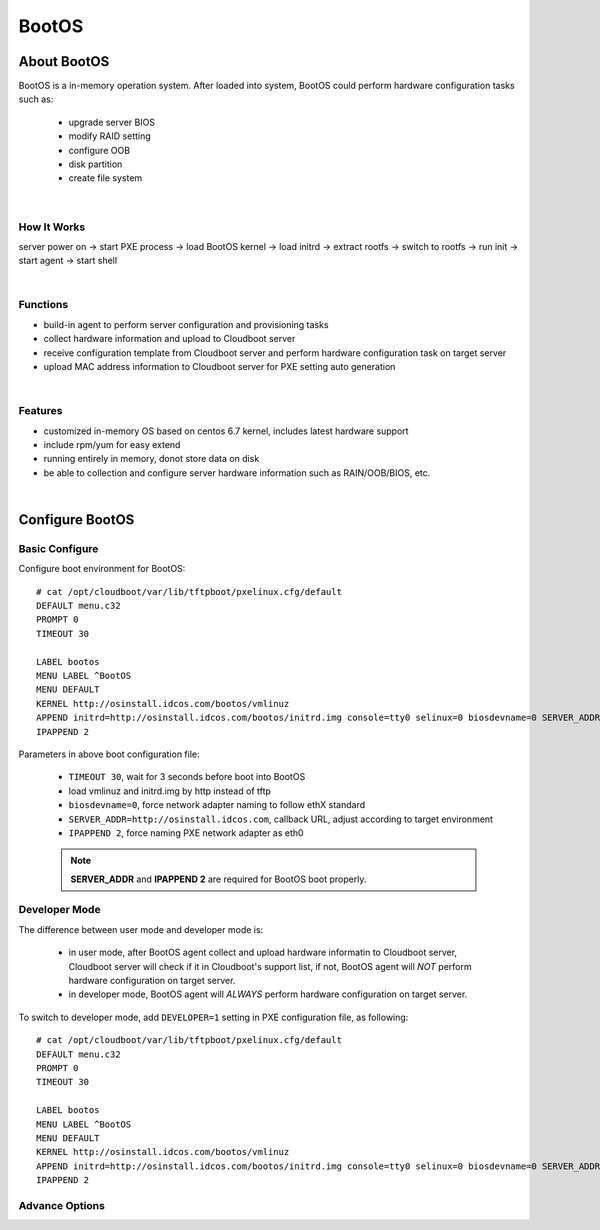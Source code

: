 ***************
BootOS
***************

About BootOS
=============

BootOS is a in-memory operation system. After loaded into system, BootOS could perform hardware configuration tasks such as:

    * upgrade server BIOS
    * modify RAID setting
    * configure OOB
    * disk partition
    * create file system

|

How It Works
^^^^^^^^^^^^^^

server power on -> start PXE process -> load BootOS kernel -> load initrd -> extract rootfs -> switch to rootfs -> run init -> start agent -> start shell

|

Functions
^^^^^^^^^^^^^^

* build-in agent to perform server configuration and provisioning tasks
* collect hardware information and upload to Cloudboot server
* receive configuration template from Cloudboot server and perform hardware configuration task on target server
* upload MAC address information to  Cloudboot server for PXE setting auto generation


|

Features
^^^^^^^^^^^^^^

* customized in-memory OS based on centos 6.7 kernel, includes latest hardware support
* include rpm/yum for easy extend
* running entirely in memory, donot store data on disk
* be able to collection and configure server hardware information such as RAIN/OOB/BIOS, etc.

|

Configure BootOS
=================

Basic Configure
^^^^^^^^^^^^^^^^^

Configure boot environment for BootOS::

    # cat /opt/cloudboot/var/lib/tftpboot/pxelinux.cfg/default
    DEFAULT menu.c32
    PROMPT 0
    TIMEOUT 30

    LABEL bootos
    MENU LABEL ^BootOS
    MENU DEFAULT
    KERNEL http://osinstall.idcos.com/bootos/vmlinuz
    APPEND initrd=http://osinstall.idcos.com/bootos/initrd.img console=tty0 selinux=0 biosdevname=0 SERVER_ADDR=http://osinstall.idcos.com
    IPAPPEND 2

Parameters in above boot configuration file:

    * ``TIMEOUT 30``, wait for 3 seconds before boot into BootOS
    * load vmlinuz and initrd.img by http instead of tftp
    * ``biosdevname=0``, force network adapter naming to follow ethX standard
    * ``SERVER_ADDR=http://osinstall.idcos.com``, callback URL, adjust according to target environment
    * ``IPAPPEND 2``, force naming PXE network adapter as eth0

    .. note::
        **SERVER_ADDR** and **IPAPPEND 2** are required for BootOS boot properly.


Developer Mode
^^^^^^^^^^^^^^^

The difference between user mode and developer mode is:

    * in user mode, after BootOS agent collect and upload hardware informatin to Cloudboot server, Cloudboot server will check if it in Cloudboot's support list, if not, BootOS agent will *NOT* perform hardware configuration on target server.
    * in developer mode, BootOS agent will *ALWAYS* perform hardware configuration on target server.

To switch to developer mode, add ``DEVELOPER=1`` setting in PXE configuration file, as following::

    # cat /opt/cloudboot/var/lib/tftpboot/pxelinux.cfg/default
    DEFAULT menu.c32
    PROMPT 0
    TIMEOUT 30

    LABEL bootos
    MENU LABEL ^BootOS
    MENU DEFAULT
    KERNEL http://osinstall.idcos.com/bootos/vmlinuz
    APPEND initrd=http://osinstall.idcos.com/bootos/initrd.img console=tty0 selinux=0 biosdevname=0 SERVER_ADDR=http://osinstall.idcos.com DEVELOPER=1
    IPAPPEND 2


Advance Options
^^^^^^^^^^^^^^^^